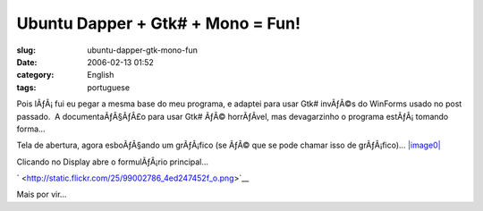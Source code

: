 Ubuntu Dapper + Gtk# + Mono = Fun!
##################################
:slug: ubuntu-dapper-gtk-mono-fun
:date: 2006-02-13 01:52
:category: English
:tags: portuguese

Pois lÃƒÂ¡ fui eu pegar a mesma base do meu programa, e adaptei para
usar Gtk# invÃƒÂ©s do WinForms usado no post passado.  A
documentaÃƒÂ§ÃƒÂ£o para usar Gtk# ÃƒÂ© horrÃƒÂ­vel, mas devagarzinho o
programa estÃƒÂ¡ tomando forma…

Tela de abertura, agora esboÃƒÂ§ando um grÃƒÂ¡fico (se ÃƒÂ© que se
pode chamar isso de grÃƒÂ¡fico)…
`|image0| <http://static.flickr.com/39/99002780_0b355cda97_o.png>`__

Clicando no Display abre o formulÃƒÂ¡rio principal…

` |image1| <http://static.flickr.com/25/99002786_4ed247452f_o.png>`__

Mais por vir…

.. |image0| image:: http://static.flickr.com/39/99002780_0b355cda97.jpg
.. |image1| image:: http://static.flickr.com/25/99002786_4ed247452f.jpg
